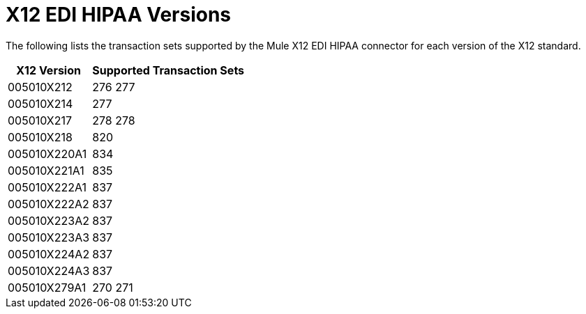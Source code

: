 = X12 EDI HIPAA Versions

The following lists the transaction sets supported by the Mule X12 EDI HIPAA connector for each version of the X12 standard.

[%header%autowidth.spread]
|===
| X12 Version |Supported Transaction Sets
| 005010X212 |276 277 
| 005010X214 |277 
| 005010X217 |278 278 
| 005010X218 |820 
| 005010X220A1 |834 
| 005010X221A1 |835
| 005010X222A1 |837 
| 005010X222A2 |837 
| 005010X223A2 |837 
| 005010X223A3 |837 
| 005010X224A2 |837 
| 005010X224A3 |837 
| 005010X279A1 |270 271 
|===
